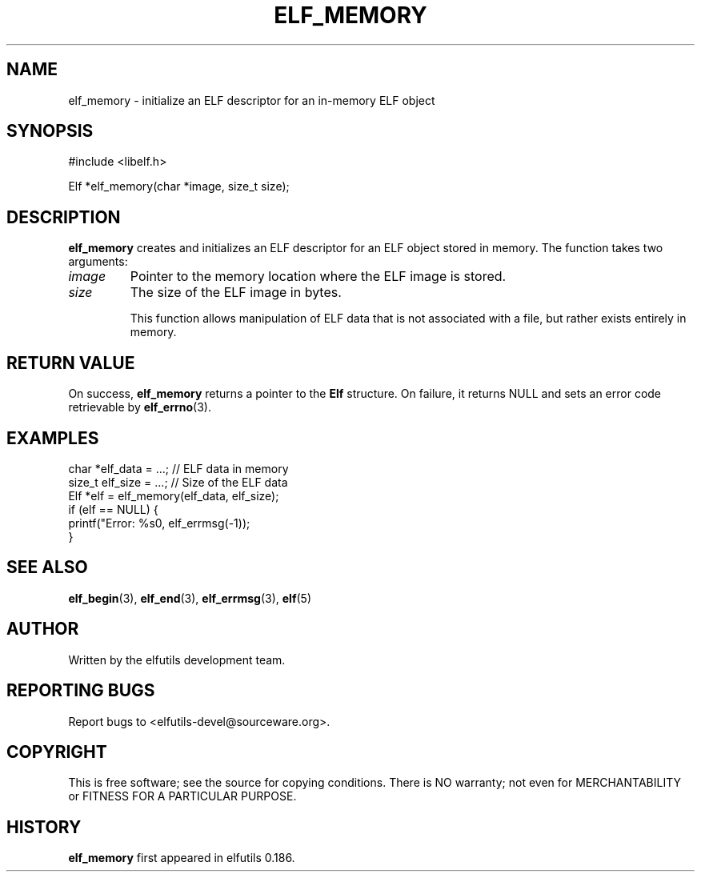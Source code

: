 .TH ELF_MEMORY 3 "May 2024" "elfutils 0.186" "Library Functions Manual"
.SH NAME
elf_memory \- initialize an ELF descriptor for an in-memory ELF object

.SH SYNOPSIS
.nf
#include <libelf.h>

Elf *elf_memory(char *image, size_t size);
.fi

.SH DESCRIPTION
.B elf_memory
creates and initializes an ELF descriptor for an ELF object stored in memory. The function takes two arguments:
.TP
.I image
Pointer to the memory location where the ELF image is stored.
.TP
.I size
The size of the ELF image in bytes.

This function allows manipulation of ELF data that is not associated with a file, but rather exists entirely in memory.

.SH RETURN VALUE
On success,
.B elf_memory
returns a pointer to the
.B Elf
structure. On failure, it returns NULL and sets an error code retrievable by
.BR elf_errno (3).

.SH EXAMPLES
.nf
char *elf_data = ...; // ELF data in memory
size_t elf_size = ...; // Size of the ELF data
Elf *elf = elf_memory(elf_data, elf_size);
if (elf == NULL) {
    printf("Error: %s\n", elf_errmsg(-1));
}
.fi

.SH SEE ALSO
.BR elf_begin (3),
.BR elf_end (3),
.BR elf_errmsg (3),
.BR elf (5)

.SH AUTHOR
Written by the elfutils development team.

.SH REPORTING BUGS
Report bugs to <elfutils-devel@sourceware.org>.

.SH COPYRIGHT
This is free software; see the source for copying conditions. There is NO warranty; not even for MERCHANTABILITY or FITNESS FOR A PARTICULAR PURPOSE.

.SH HISTORY
.B elf_memory
first appeared in elfutils 0.186.

